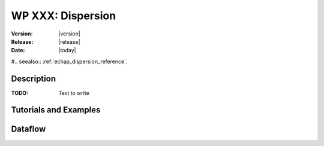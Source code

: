 .. _echap_dispersion:


WP XXX: Dispersion
############################

:Version: |version|
:Release: |release|
:Date: |today|

#.. seealso:: :ref:`echap_dispersion_reference`.


Description
=============

:TODO: Text to write


Tutorials and Examples
=======================


Dataflow
==========

.. dataflow:: Alinea.Echap.Concept - Annual loop
    :width: 50%

	Conceptual dataflow simulating one year experiment.